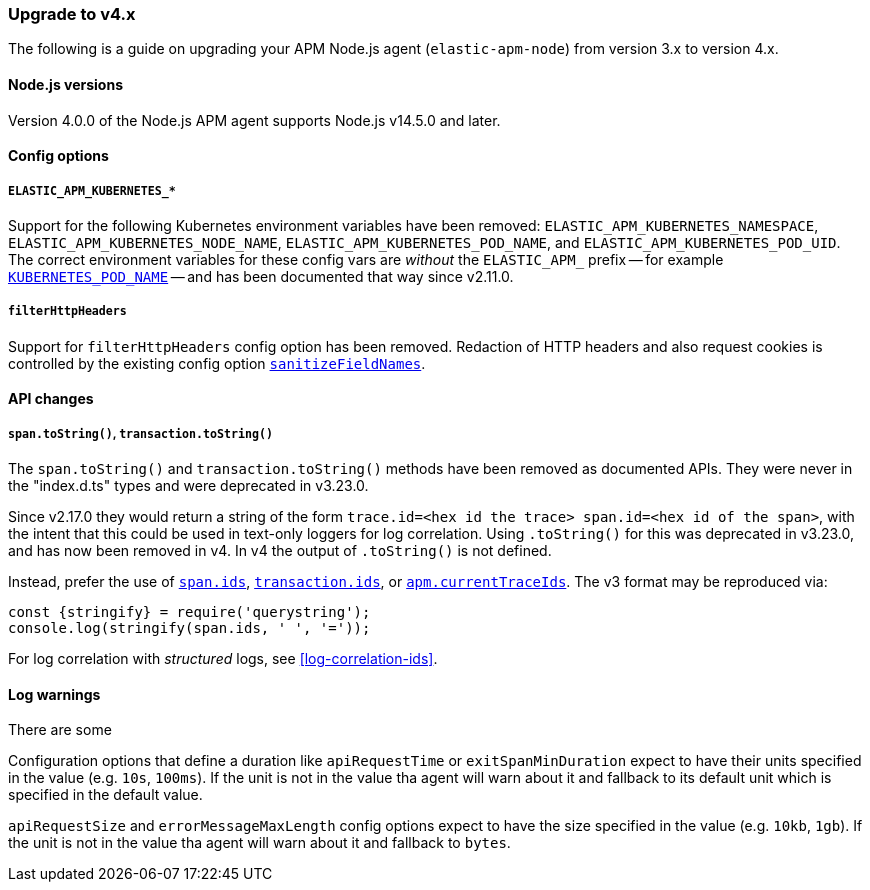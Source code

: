 [[upgrade-to-v4]]

ifdef::env-github[]
NOTE: For the best reading experience,
please view this documentation at https://www.elastic.co/guide/en/apm/agent/nodejs/current/upgrade-to-v4.html[elastic.co]
endif::[]

=== Upgrade to v4.x

The following is a guide on upgrading your APM Node.js agent
(`elastic-apm-node`) from version 3.x to version 4.x.

[[v4-nodejs]]
==== Node.js versions

Version 4.0.0 of the Node.js APM agent supports Node.js v14.5.0 and later.

[[v4-config-options]]
==== Config options

===== `ELASTIC_APM_KUBERNETES_*`

Support for the following Kubernetes environment variables have been removed:
`ELASTIC_APM_KUBERNETES_NAMESPACE`, `ELASTIC_APM_KUBERNETES_NODE_NAME`,
`ELASTIC_APM_KUBERNETES_POD_NAME`, and `ELASTIC_APM_KUBERNETES_POD_UID`. The
correct environment variables for these config vars are _without_ the
`ELASTIC_APM_` prefix -- for example
<<kubernetes-pod-name,`KUBERNETES_POD_NAME`>> -- and has been documented that
way since v2.11.0.

===== `filterHttpHeaders`

Support for `filterHttpHeaders` config option has been removed. Redaction of
HTTP headers and also request cookies is controlled by the existing config
option <<sanitize-field-names, `sanitizeFieldNames`>>.


[[v4-api-changes]]
==== API changes

[[v4-api-to-string]]
===== `span.toString()`, `transaction.toString()`

The `span.toString()` and `transaction.toString()` methods have been removed as
documented APIs. They were never in the "index.d.ts" types and were deprecated
in v3.23.0.

Since v2.17.0 they would return a string of the form `trace.id=<hex id the
trace> span.id=<hex id of the span>`, with the intent that this could be used in
text-only loggers for log correlation. Using `.toString()` for this was
deprecated in v3.23.0, and has now been removed in v4. In v4 the output of
`.toString()` is not defined.

Instead, prefer the use of <<span-ids,`span.ids`>>,
<<transaction-ids,`transaction.ids`>>, or
<<apm-current-trace-ids,`apm.currentTraceIds`>>. The v3 format may be reproduced
via:

[source,js]
----
const {stringify} = require('querystring');
console.log(stringify(span.ids, ' ', '='));
----

For log correlation with _structured_ logs, see <<log-correlation-ids>>.

[[v4-warnings]]
==== Log warnings

There are some 

[[v4-warning-duration-units]]
=====

Configuration options that define a duration like `apiRequestTime` or 
`exitSpanMinDuration` expect to have their units specified in the value
(e.g. `10s`, `100ms`). If the unit is not in the value tha agent will
warn about it and fallback to its default unit which is specified in
the default value.

[[v4-warning-size-units]]
=====

`apiRequestSize` and `errorMessageMaxLength` config options expect to
have the size specified in the value (e.g. `10kb`, `1gb`). If the unit
is not in the value tha agent will warn about it and fallback to `bytes`.
